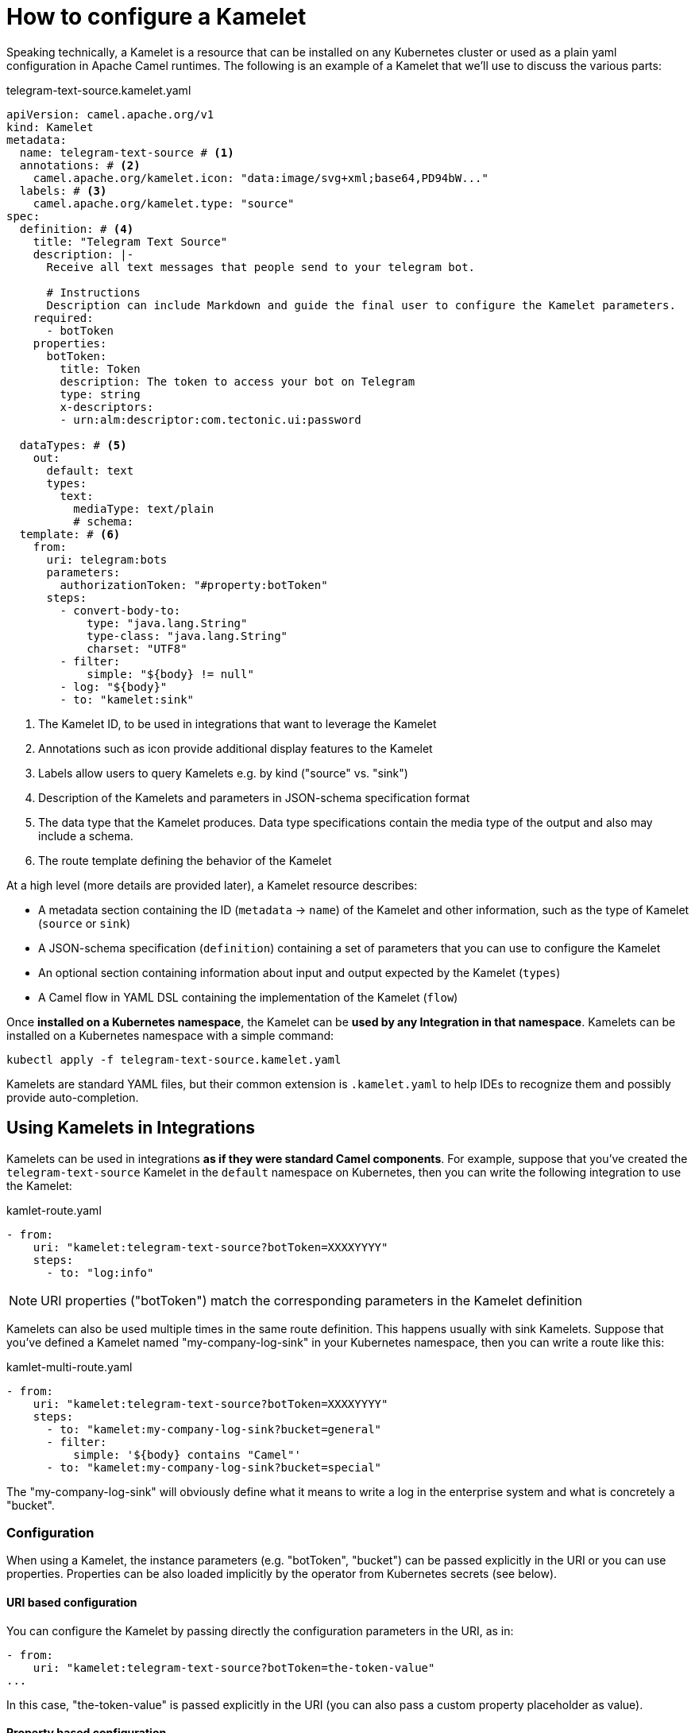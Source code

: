 = How to configure a Kamelet

Speaking technically, a Kamelet is a resource that can be installed on any Kubernetes cluster or used as a plain yaml configuration in Apache Camel runtimes. The following is an example of a Kamelet that we'll use to discuss the various parts:

.telegram-text-source.kamelet.yaml
[source,yaml]
----
apiVersion: camel.apache.org/v1
kind: Kamelet
metadata:
  name: telegram-text-source # <1>
  annotations: # <2>
    camel.apache.org/kamelet.icon: "data:image/svg+xml;base64,PD94bW..."
  labels: # <3>
    camel.apache.org/kamelet.type: "source"
spec:
  definition: # <4>
    title: "Telegram Text Source"
    description: |-
      Receive all text messages that people send to your telegram bot.

      # Instructions
      Description can include Markdown and guide the final user to configure the Kamelet parameters.
    required:
      - botToken
    properties:
      botToken:
        title: Token
        description: The token to access your bot on Telegram
        type: string
        x-descriptors:
        - urn:alm:descriptor:com.tectonic.ui:password

  dataTypes: # <5>
    out:
      default: text
      types:
        text:
          mediaType: text/plain
          # schema:
  template: # <6>
    from:
      uri: telegram:bots
      parameters:
        authorizationToken: "#property:botToken"
      steps:
        - convert-body-to:
            type: "java.lang.String"
            type-class: "java.lang.String"
            charset: "UTF8"
        - filter:
            simple: "${body} != null"
        - log: "${body}"
        - to: "kamelet:sink"
----
<1> The Kamelet ID, to be used in integrations that want to leverage the Kamelet
<2> Annotations such as icon provide additional display features to the Kamelet
<3> Labels allow users to query Kamelets e.g. by kind ("source" vs. "sink")
<4> Description of the Kamelets and parameters in JSON-schema specification format
<5> The data type that the Kamelet produces. Data type specifications contain the media type of the output and also may include a schema.
<6> The route template defining the behavior of the Kamelet

At a high level (more details are provided later), a Kamelet resource describes:

- A metadata section containing the ID (`metadata` -> `name`) of the Kamelet and other information, such as the type of Kamelet (`source` or `sink`)
- A JSON-schema specification (`definition`) containing a set of parameters that you can use to configure the Kamelet
- An optional section containing information about input and output expected by the Kamelet (`types`)
- A Camel flow in YAML DSL containing the implementation of the Kamelet (`flow`)

Once **installed on a Kubernetes namespace**, the Kamelet can be **used by any Integration in that namespace**. Kamelets can be installed on a Kubernetes namespace with a simple command:

[source,shell]
----
kubectl apply -f telegram-text-source.kamelet.yaml
----

Kamelets are standard YAML files, but their common extension is `.kamelet.yaml` to help IDEs to recognize them and possibly provide auto-completion.

[[kamelets-usage-integration]]
== Using Kamelets in Integrations

Kamelets can be used in integrations **as if they were standard Camel components**. For example, suppose that you've created the `telegram-text-source` Kamelet in the `default` namespace on Kubernetes, then you can write the following integration to use the Kamelet:

[source,yaml]
.kamlet-route.yaml
----
- from:
    uri: "kamelet:telegram-text-source?botToken=XXXXYYYY"
    steps:
      - to: "log:info"
----

NOTE: URI properties ("botToken") match the corresponding parameters in the Kamelet definition

Kamelets can also be used multiple times in the same route definition. This happens usually with sink Kamelets. Suppose that you've defined a Kamelet named "my-company-log-sink" in your Kubernetes namespace, then you can write a route like this:

[source,yaml]
.kamlet-multi-route.yaml
----
- from:
    uri: "kamelet:telegram-text-source?botToken=XXXXYYYY"
    steps:
      - to: "kamelet:my-company-log-sink?bucket=general"
      - filter:
          simple: '${body} contains "Camel"'
      - to: "kamelet:my-company-log-sink?bucket=special"
----

The "my-company-log-sink" will obviously define what it means to write a log in the enterprise system and what is concretely a "bucket".

=== Configuration

When using a Kamelet, the instance parameters (e.g. "botToken", "bucket") can be passed explicitly in the URI or you can use properties. Properties can be also
loaded implicitly by the operator from Kubernetes secrets (see below).

==== URI based configuration

You can configure the Kamelet by passing directly the configuration parameters in the URI, as in:

[source,yaml]
----
- from:
    uri: "kamelet:telegram-text-source?botToken=the-token-value"
...
----

In this case, "the-token-value" is passed explicitly in the URI (you can also pass a custom property placeholder as value).

==== Property based configuration

An alternative way to configure the Kamelet is to provide configuration parameters as properties of the integration.

Taking for example a different version of the integration above:

[source,yaml]
.kamelet-properties-route.yaml
----
- from:
    uri: "kamelet:telegram-text-source"
    steps:
      - to: "kamelet:my-company-log-sink"
      - filter:
          simple: '${body} contains "Camel"'
      - to: "kamelet:my-company-log-sink/mynamedconfig"
----

NOTE: The integration above does not contain URI query parameters and the last URI ("kamelet:my-company-log-sink/mynamedconfig") contains a path parameter with value "mynamedconfig"

The integration above needs some configuration in order to run properly. The configuration can be provided in a property file:

[source,properties]
.kamelet-example.properties
----
# Configuration for the Telegram source Kamelet
camel.kamelet.telegram-text-source.botToken=the-token-value

# General configuration for the Company Log Kamelet
camel.kamelet.my-company-log-sink.bucket=general
# camel.kamelet.my-company-log-sink.xxx=yyy

# Specific configuration for the Company Log Kamelet corresponding to the named configuration "mynamedconfig"
camel.kamelet.my-company-log-sink.mynamedconfig.bucket=special
# When using "kamelet:my-company-log-sink/mynamedconfig", the bucket will be "special", not "general"
----

Then the integration can be run with the following command:

[source,shell]
----
kamel run kamelet-properties-route.yaml --property file:kamelet-example.properties
----

=== Kamelet versioning

Kamelets provided in a catalog are generally meant to work with a given runtime version (the same for which they are released). However, when you create a Kamelet and publish to a cluster, you may want to store and use different versions. If the Kamelet is provided with more than the `main` version, then, you can specify which version to use in your Integration by adding the version parameter. For instance:

[source,yaml]
.kamlet-namedconfig-route.yaml
----
- from:
    uri: "timer:tick?kameletVersion=v2"
    steps:
      - to: "log:info"
----

The operator will be able to automatically pick the right version and use it at runtime. If no version is specified, then you will use the default one.

[[kamelets-troubleshooting]]
== Troubleshooting

A `Kamelet` is translated into a `Route` used from the `Integration`. In order to troubleshoot any possible issue, you can have a look at the dedicated xref:troubleshooting/debugging.adoc#debugging-kamelets[troubleshoot section].
